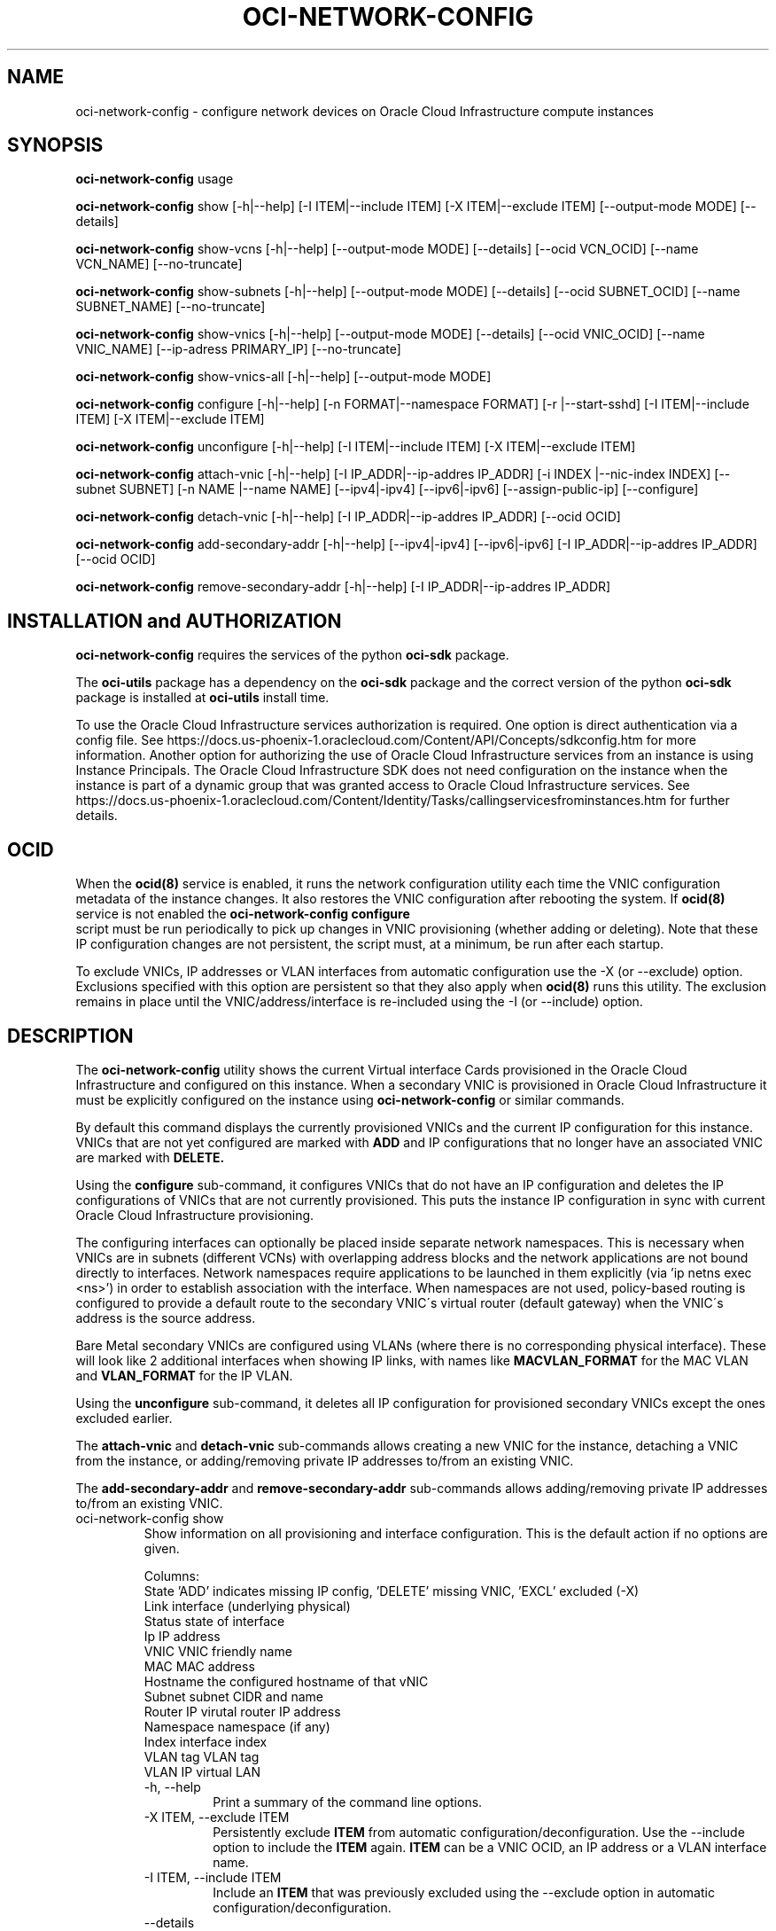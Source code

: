 .\" Process this file with
.\" groff -man -Tascii oci-network-config.1
.\"
.\" Copyright (c) 2017, 2022 Oracle and/or its affiliates. All rights reserved.
.\" Licensed under the Universal Permissive License v 1.0 as shown
.\" at http://oss.oracle.com/licenses/upl.
.\"
.TH OCI-NETWORK-CONFIG 1 "MAY 2018" Linux "User Manuals"
.SH NAME
oci-network-config \- configure network devices on Oracle Cloud Infrastructure compute instances
.SH SYNOPSIS

.B oci-network-config
usage

.B oci-network-config
show [-h|--help] [-I ITEM|--include ITEM] [-X ITEM|--exclude ITEM] [--output-mode MODE] [--details]

.B oci-network-config
show-vcns [-h|--help] [--output-mode MODE] [--details] [--ocid VCN_OCID] [--name VCN_NAME] [--no-truncate]

.B oci-network-config
show-subnets [-h|--help] [--output-mode MODE] [--details] [--ocid SUBNET_OCID] [--name SUBNET_NAME] [--no-truncate]

.B oci-network-config
show-vnics [-h|--help] [--output-mode MODE] [--details] [--ocid VNIC_OCID] [--name VNIC_NAME] [--ip-adress PRIMARY_IP] [--no-truncate]

.B oci-network-config
show-vnics-all [-h|--help] [--output-mode MODE]

.B oci-network-config
configure [-h|--help] [-n FORMAT|--namespace FORMAT] [-r |--start-sshd] [-I ITEM|--include ITEM] [-X ITEM|--exclude ITEM]

.B oci-network-config
unconfigure [-h|--help] [-I ITEM|--include ITEM] [-X ITEM|--exclude ITEM]

.B oci-network-config
attach-vnic [-h|--help] [-I IP_ADDR|--ip-addres IP_ADDR] [-i INDEX |--nic-index INDEX] [--subnet SUBNET]
[-n NAME |--name NAME] [--ipv4|-ipv4] [--ipv6|-ipv6] [--assign-public-ip] [--configure]

.B oci-network-config
detach-vnic [-h|--help] [-I IP_ADDR|--ip-addres IP_ADDR] [--ocid OCID]

.B oci-network-config
add-secondary-addr [-h|--help] [--ipv4|-ipv4] [--ipv6|-ipv6] [-I IP_ADDR|--ip-addres IP_ADDR] [--ocid OCID]

.B oci-network-config
remove-secondary-addr [-h|--help] [-I IP_ADDR|--ip-addres IP_ADDR]


.SH INSTALLATION and AUTHORIZATION
.B oci-network-config
requires the services of the python
.B oci-sdk
package.

The
.B oci-utils
package has a dependency on the
.B oci-sdk
package and the correct version of the python
.B oci-sdk
package is installed at
.B oci-utils
install time.

To use the Oracle Cloud Infrastructure services authorization is required. One option is direct authentication via a
config file.  See https://docs.us-phoenix-1.oraclecloud.com/Content/API/Concepts/sdkconfig.htm
for more information.
Another option for authorizing the use of Oracle Cloud Infrastructure services from an instance is
using Instance Principals.  The Oracle Cloud Infrastructure SDK does not need configuration on the
instance when the instance is part of a dynamic group that was granted access
to Oracle Cloud Infrastructure services.
See https://docs.us-phoenix-1.oraclecloud.com/Content/Identity/Tasks/callingservicesfrominstances.htm for further details.

.SH OCID

When the
.BR ocid(8)
service is enabled, it runs the network configuration utility each time the VNIC configuration metadata
of the instance changes.
It also restores the VNIC configuration after rebooting the system.  If
.BR ocid(8)
service is not enabled the
.B oci-network-config configure
 script must be run periodically to pick up changes in VNIC provisioning
(whether adding or deleting). Note that these IP configuration changes are not persistent,
the script must, at a minimum, be run after each startup.

To exclude VNICs, IP addresses or VLAN interfaces from automatic configuration use the -X (or --exclude) option.
Exclusions specified with this option are persistent so that they also apply when
.BR ocid(8)
runs this utility.  The exclusion remains in place until the VNIC/address/interface is re-included
using the -I (or --include) option.

.SH DESCRIPTION

The
.B oci-network-config
utility shows the current
Virtual interface Cards provisioned in the
Oracle Cloud Infrastructure
and configured on this instance. When a secondary VNIC is provisioned in Oracle Cloud Infrastructure it must be
explicitly configured on the instance using
.B oci-network-config
or similar commands.

By default this command displays the currently provisioned VNICs and the current IP configuration for this instance.
VNICs that are not yet configured are marked with
.B ADD
and IP configurations that no longer have an associated VNIC are marked with
.B DELETE.

Using the 
.B configure
sub-command, it configures VNICs that do not have an IP configuration and deletes the IP configurations of
VNICs that are not currently provisioned. This puts the instance IP configuration in sync with current
Oracle Cloud Infrastructure provisioning.

The configuring interfaces can optionally be placed inside separate network namespaces. This is necessary when
VNICs are in subnets (different VCNs) with overlapping address blocks and the network applications are not bound
directly to interfaces. Network namespaces require applications to be launched in them explicitly
(via 'ip netns exec <ns>') in order to establish association with the interface. When namespaces are not used,
policy-based routing is configured to provide a default route to the secondary VNIC\'s virtual router
(default gateway) when the VNIC\'s address is the source address.

Bare Metal secondary VNICs are configured using VLANs (where there is no corresponding physical interface).
These will look like 2 additional interfaces when showing IP links, with names like
.B MACVLAN_FORMAT
for the MAC VLAN and
.B VLAN_FORMAT
for the IP VLAN.

Using the
.B unconfigure
sub-command, it deletes all IP configuration for provisioned secondary VNICs except the ones excluded earlier.

The
.B attach-vnic
and
.B detach-vnic
sub-commands allows creating a new VNIC for the instance, detaching a VNIC from the instance,
or adding/removing private IP addresses to/from an existing VNIC.

The
.B add-secondary-addr
and
.B remove-secondary-addr
sub-commands allows adding/removing private IP addresses to/from an existing VNIC.


.TP
oci-network-config show
Show information on all provisioning and interface configuration. This is the default action if no options are given.

Columns:
    State     'ADD' indicates missing IP config, 'DELETE' missing VNIC, 'EXCL' excluded (-X)
    Link      interface (underlying physical)
    Status    state of interface
    Ip        IP address
    VNIC      VNIC friendly name
    MAC       MAC address
    Hostname  the configured hostname of that vNIC
    Subnet    subnet CIDR and name
    Router IP virutal router IP address
    Namespace namespace (if any)
    Index     interface index
    VLAN tag  VLAN tag
    VLAN      IP virtual LAN 
.RS
.IP "-h, --help"
Print a summary of the command line options.
.IP "-X ITEM, --exclude ITEM"
Persistently exclude
.B ITEM
from automatic configuration/deconfiguration. Use the --include option to include the
.B ITEM
again.
.B ITEM
can be a VNIC OCID, an IP address or a VLAN interface name.
.IP "-I ITEM, --include ITEM"
Include an
.B ITEM
that was previously excluded using the --exclude option in automatic configuration/deconfiguration.
.IP "--details"
Display detailed information.
.IP --output-mode={parsable,table,json,text}
Display list of block volumes as table, using json format, simple text or using parsable output
(default is table).
.RE
.TP
oci-network-config show-vcns
Shows vcn information

Columns:
    Name
    OCID
    ipv4 cidr block
    ivp6 cidr block
    ipv4 cidr blocks
    DNS label
    State
    Lifecycle state
.RS
.IP "-h, --help"
Print a summary of the command line options.
.IP "--ocid VCN_NAME"
Show only information of subnet matching name.
.IP "--ocid VCN_OCID"
Show  information of subnet matching ocid.
.IP "--details"
Display detailed information.
.IP --output-mode={parsable,table,json,text}
Display list of block volumes as table, using json format, simple text or using parsable output
(default is table).
.IP --no-truncate
Do not truncate long values during output.
.RE
.TP
oci-network-config show-subnets
Shows subnet information

Columns:
    Name
    OCID
    ipv4 cidr block
    ivp6 cidr block
    VNC Name
    VCN OCID
    Public
    Public ingress
    DNS label
    Domain name
    Lifecycle state
.RS
.IP "-h, --help"
Print a summary of the command line options.
.IP "--ocid SUBNET_NAME"
Show only information of subnet matching name.
.IP "--ocid SUBNET_OCID"
Show  information of subnet matching ocid.
.IP "--details"
Display detailed information.
.IP --output-mode={parsable,table,json,text}
Display list of block volumes as table, using json format, simple text or using parsable output
(default is table).
.IP --no-truncate
Do not truncate long values during output.
.RE
.TP
oci-network-config show-vnics
Shows VNICs information of this instance

Columns:
    Name
    Private IP
    MAC address
    Configuration state
    OCID
    Primary IP
    Subnet name
    Subnet OCID
    Subnet (ipv4) cidr block
    Availability State
    Nic index
    Public IP

For secondary addresses:
    Private IP (ipv4 and ipv6)
    OCID
.RS
.IP "-h, --help"
Print a summary of the command line options.
.IP "--ocid VNIC_NAME"
Show only information of vNIC matching name.
.IP "--ocid VNIC_OCID"
Show  information of vNIC matching ocid.
.IP "--ip-address PRIMARY_IP"
Show information of vNIC matching IP as primary IP.
.IP "--details"
Display detailed information.
.IP --output-mode={parsable,table,json,text}
Display list of block volumes as table, using json format, simple text or using parsable output
(default is table).
.IP --no-truncate
Do not truncate long values during output.
.RE
.TP
oci-network-config show-vnics-all
Shows information on all VNICs of the instance, detailed and not truncated. This is a shortcut for show-vnics --details --no-truncate.
.RE
.TP
oci-network-config configure
Puts in sync network configuration. Add IP configuration for VNICs that are not configured and delete VNICs
that are no longer provisioned.
.RS
.IP "-h, --help"
Print a summary of the command line options.
.IP "-X ITEM, --exclude ITEM"
Persistently exclude
.B ITEM
from automatic configuration/deconfiguration. Use the --include option to include the
.B ITEM
again.
.B ITEM
can be a VNIC OCID, an IP address or a VLAN interface name.
.IP "-I ITEM, --include ITEM"
Include an
.B ITEM
that was previously excluded using the --exclude option in automatic configuration/deconfiguration.
.IP "-n FORMAT, --namespace FORMAT"
When configuring, place interfaces in namespace identified by the given format. Format can
include
.B nic
and
.B vltag
variables. The name defaults to
.B DEF_NS_FORMAT_BM
for
.B BMs
and
.B DEF_NS_FORMAT_VM
for
.B VMs
.
When configuring multiple VNICs ensure the namespaces are unique.
.IP "-r, --sshd"
Start sshd in namespace (if -n or --namespace is present)
.RE
.TP
oci-network-config unconfigure
Deconfigure all VNICs (except the primary).
.RS
.IP "-h, --help"
Print a summary of the command line options.
.IP "-X ITEM, --exclude ITEM"
Persistently exclude
.B ITEM
from automatic configuration/deconfiguration. Use the --include option to include the
.B ITEM
again.
.B ITEM
can be a VNIC OCID, an IP address or a VLAN interface name.
.IP "-I ITEM, --include ITEM"
Include an
.B ITEM
that was previously excluded using the --exclude option in automatic configuration/deconfiguration.
.RE
.TP
oci-network-config attach-vnic
Create a new VNIC and attach it to this instance.  Use the --subnet option to
choose a subnet and --private-ip to choose a specific private IP address.
.RS
.IP "-h, --help"
Print a summary of the command line options.
.IP "-I|--ip-address ADDR"
Assign the given private IP address. Without this option an unused IP address from the subnet will be
assigned automatically.
.IP "-ipv4|--ipv4"
IF the option
.B --ip-address ADDR
is missing, an unused
.B ipv4
address from the subnet is selected. If this option is present, options
.B --ipv4
and
.B --ipv6
are ignored.
.IP "-ipv6|--ipv6"
IF the option
.B --ip-address ADDR
is missing, an unused
.B ipv6
address from the subnet is selected. This option is not yet supported by OCI.
The options
.B --ipv4
and
.B --ipv6
are mutually exclusive.
.IP "-i|--nic-index IND"
Physical NIC index. Assign the VNIC to this physical network interface card.
Default value is 0. (only relevent on BareMetal shapes)
.IP "--subnet SUBNET"
Connect the VNIC to the given
.B SUBNET.
The
.B SUBNET
can be an OCID or a regular expression that is matched against the display name
of all available subnets.  When --ip-address is used, the subnet is inferred
from the IP address, or it defaults to the subnet of the primary VNIC.
.IP "-n|--name NAME"
When creating a new VNIC, set the display name and hostname of the VNIC to NAME.
.IP "--assign-public-ip"
Assign a public IP address to the new VNIC.  By default only a private IP address is assigned.
.RE
.TP
oci-network-config detach-vnic
Detach and delete the VNIC with the given OCID or IP address.  The primary
VNIC cannot be detached.  Any secondary private IP addresses attached to the
VNIC are also deleted.
.RS
.IP "-h, --help"
Print a summary of the command line options.
.IP "-I|--ip-address ADDR"
Detach the vNIC with the given ip address configured on it.
.IP "--ocid OCID"
Detach the vNIC with the given OCID
.RE
.TP
oci-network-config add-secondary-addr
Add a secondary private IP address to an existing VNIC.
.RS
.IP "-h, --help"
Print a summary of the command line options.
.IP "-I|--ip-address ADDR"
Secondary private IP to to be added. If this options is used, the type is derived from the ip address string.
If this option is absent, a free ipv4 address is selected if the --ipv6 flag is not set, in which case a free ipv6
address is added. If this option is present, options
.B --ipv4
and
.B --ipv6
are ignored.
.IP "--ocid OCID"
Assign the secondary address to the vNIC of the given OCID.
.IP "--ipv4|-ipv4"
The secondary address to be added is a free
.B ipv4
address selected from the subnet. This is the default.
.IP "--ipv6|-ipv6"
The secondary address to be added is a free
.B ipv6
address from the subnet. The options
.B --ipv4
and
.B --ipv6
are mutually exclusive.
.RE
.TP
oci-network-config remove-secondary-addr
Remove the secondary private IP address from an existing VNIC.
.RS
.IP "-h, --help"
Print a summary of the command line options.
.IP "-I|--ip-address ADDR"
Secondary private IP to to be removed.


.SH EXAMPLES
.PP
.nf
.RS
sudo oci-network-config add-secondary-addr --ip-address 10.0.1.200
.RE
.fi
.PP
Attaches and configures a new secondary private IPv4 address, 10.0.1.200 on the
primary VNIC.  See
.BR oci-utils.conf.d(5)
for information about configuring oci-utils to work as the root user.
.PP
.nf
.RS
sudo oci-network-config add-secondary-addr --ipv6 --ocid ocid1.vnic.oc1.uk-london-1.some_uuid
.RE
.fi
.PP
Attaches and configures a new secondary private IPv6 address on the VNIC with the specified ocid. As the address is
not specified, a free address from the subnet is selected.
.PP
.nf
.RS
sudo oci-network-config remove-secondary-addr 10.0.1.200
.RE
.fi
.PP
Delete and de-configure the secondary private IP set up in the previous example.
.PP
.nf
.RS
sudo oci-network-config attach-vnic --assign-public-ip --subnet my-subnet
.RE
.fi
.PP
Create a new VNIC in the
.B my-subnet
subnet.  An unused IP address from
.B my-subnet
is assigned automatically.  A public IP address is also assigned to the VNIC.

.SH DIAGNOSTICS
Return an exit status of 0 for success or 1 if an error occured.
.SH "SEE ALSO"
.BR ocid (8)
.BR oci-utils.conf.d (5)
.BR sudo (8)
